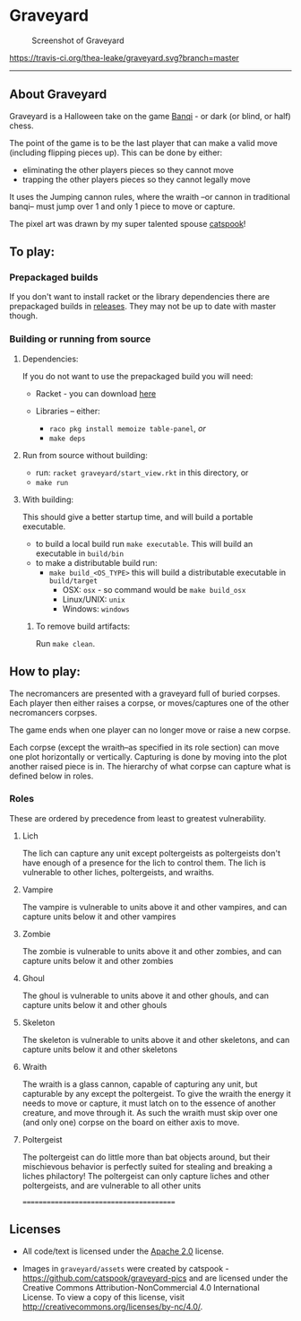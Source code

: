 * Graveyard

#+CAPTION: Screenshot of Graveyard
[[./screenshots/screenshot.png]]



[[https://travis-ci.org/thea-leake/graveyard.svg?branch=master]]

-------------
** About Graveyard

Graveyard is a Halloween take on the game [[https://en.wikipedia.org/wiki/Banqi][Banqi]] - or dark (or blind, or half) chess.

The point of the game is to be the last player that can make a valid move (including flipping pieces up).
This can be done by either:
 - eliminating the other players pieces so they cannot move
 - trapping the other players pieces so they cannot legally move

It uses the Jumping cannon rules, where the wraith --or cannon in traditional banqi-- must jump over 1 and only 1 piece to move or capture.


The pixel art was drawn by my super talented spouse [[https://github.com/catspook/graveyard-pics][catspook]]!

** To play:
*** Prepackaged builds
    If you don't want to install racket or the library dependencies there are prepackaged builds in [[https://github.com/thea-leake/graveyard/releases][releases]].
    They may not be up to date with master though.
*** Building or running from source
**** Dependencies:
    If you do not want to use the prepackaged build you will need:
    - Racket - you can download [[https://download.racket-lang.org][here]]

    - Libraries -- either:
      - =raco pkg install memoize table-panel=, /or/
      - =make deps=

**** Run from source without building:
  - run: =racket graveyard/start_view.rkt= in this directory, or
  - =make run=
**** With building:
 This should give a better startup time, and will build a portable executable.
  - to build a local build run =make executable=.  This will build an executable in =build/bin=
  - to make a distributable build run:
    + =make build_<OS_TYPE>= this will build a distributable executable in =build/target=
      + OSX: =osx= - so command would be =make build_osx=
      + Linux/UNIX: =unix=
      + Windows: =windows=

***** To remove build artifacts:
   Run =make clean=.


** How to play:
The necromancers are presented with a graveyard full of buried corpses.
Each player then either raises a corpse, or moves/captures one of the other necromancers corpses.

The game ends when one player can no longer move or raise a new corpse.


Each corpse (except the wraith--as specified in its role section) can move one plot horizontally or vertically.
Capturing is done by moving into the plot another raised piece is in.
The hierarchy of what corpse can capture what is defined below in roles.

*** Roles
    These are ordered by precedence from least to greatest vulnerability.
**** Lich
     The lich can capture any unit except poltergeists as poltergeists don't have enough of a presence for the lich to control them.
     The lich is vulnerable to other liches, poltergeists, and wraiths.
**** Vampire
     The vampire is vulnerable to units above it and other vampires, and can capture units below it and other vampires
**** Zombie
     The zombie is vulnerable to units above it and other zombies, and can capture units below it and other zombies
**** Ghoul
     The ghoul is vulnerable to units above it and other ghouls, and can capture units below it and other ghouls
**** Skeleton
     The skeleton is vulnerable to units above it and other skeletons, and can capture units below it and other skeletons
**** Wraith
     The wraith is a glass cannon, capable of capturing any unit, but capturable by any except the poltergeist.
     To give the wraith the energy it needs to move or capture, it must latch on to the essence of another creature, and move through it.
     As such the wraith must skip over one (and only one) corpse on the board on either axis to move.
**** Poltergeist
     The poltergeist can do little more than bat objects around, but their mischievous behavior is perfectly suited for stealing and breaking a liches philactory!
     The poltergeist can only capture liches and other poltergeists, and are vulnerable to all other units



========================================
** Licenses
 - All code/text is licensed under the [[https://www.apache.org/licenses/LICENSE-2.0][Apache 2.0]]  license.

 - Images in =graveyard/assets= were created by catspook - https://github.com/catspook/graveyard-pics and are licensed under the Creative Commons Attribution-NonCommercial 4.0 International License. To view a copy of this license, visit http://creativecommons.org/licenses/by-nc/4.0/.


